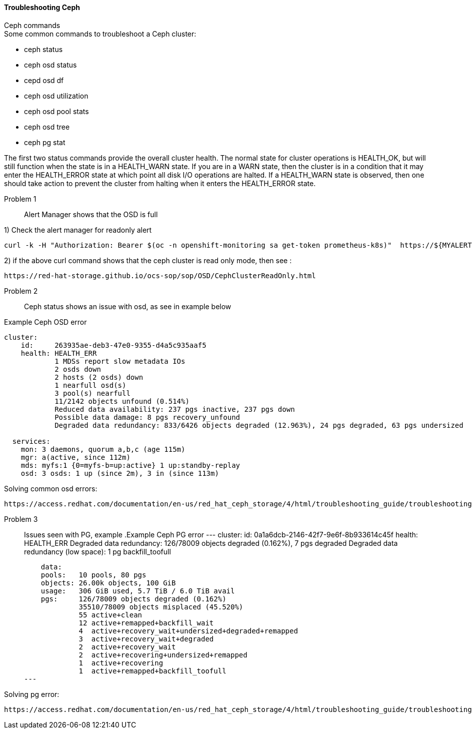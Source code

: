 ==== Troubleshooting Ceph ====
.Ceph commands
****
.Some common commands to troubleshoot a Ceph cluster:
- ceph status
- ceph osd status
- cepd osd df
- ceph osd utilization
- ceph osd pool stats
- ceph osd tree
- ceph pg stat
****

The first two status commands provide the overall cluster health. The normal state for cluster operations is HEALTH_OK, but will still function when the state is in a HEALTH_WARN state. If you are in a WARN state, then the cluster is in a condition that it may enter the HEALTH_ERROR state at which point all disk I/O operations are halted. If a HEALTH_WARN state is observed, then one should take action to prevent the cluster from halting when it enters the HEALTH_ERROR state.

Problem 1::
Alert Manager shows that the OSD is full

1) Check the alert manager for readonly alert

----
curl -k -H "Authorization: Bearer $(oc -n openshift-monitoring sa get-token prometheus-k8s)"  https://${MYALERTMANAGER}/api/v1/alerts | jq '.data[] | select( .labels.alertname) | { ALERT: .labels.alertname, STATE: .status.state}' 
----

2) if the above curl command shows that the ceph cluster is read only mode, then see :
----
https://red-hat-storage.github.io/ocs-sop/sop/OSD/CephClusterReadOnly.html
----

Problem 2::
Ceph status shows an issue with osd, as see in example below

.Example Ceph OSD error
----
cluster:
    id:     263935ae-deb3-47e0-9355-d4a5c935aaf5
    health: HEALTH_ERR
            1 MDSs report slow metadata IOs
            2 osds down
            2 hosts (2 osds) down
            1 nearfull osd(s)
            3 pool(s) nearfull
            11/2142 objects unfound (0.514%)
            Reduced data availability: 237 pgs inactive, 237 pgs down
            Possible data damage: 8 pgs recovery_unfound
            Degraded data redundancy: 833/6426 objects degraded (12.963%), 24 pgs degraded, 63 pgs undersized
 
  services:
    mon: 3 daemons, quorum a,b,c (age 115m)
    mgr: a(active, since 112m)
    mds: myfs:1 {0=myfs-b=up:active} 1 up:standby-replay
    osd: 3 osds: 1 up (since 2m), 3 in (since 113m)
----

.Solving common osd errors:
[source,role="execute"]
----
https://access.redhat.com/documentation/en-us/red_hat_ceph_storage/4/html/troubleshooting_guide/troubleshooting-ceph-osds#most-common-ceph-osd-errors
----
Problem 3::
Issues seen with PG, example
.Example Ceph PG error
---
  cluster:
    id:     0a1a6dcb-2146-42f7-9e6f-8b933614c45f
    health: HEALTH_ERR
            Degraded data redundancy: 126/78009 objects degraded (0.162%), 7 pgs degraded
            Degraded data redundancy (low space): 1 pg backfill_toofull

    data:
    pools:   10 pools, 80 pgs
    objects: 26.00k objects, 100 GiB
    usage:   306 GiB used, 5.7 TiB / 6.0 TiB avail
    pgs:     126/78009 objects degraded (0.162%)
             35510/78009 objects misplaced (45.520%)
             55 active+clean
             12 active+remapped+backfill_wait
             4  active+recovery_wait+undersized+degraded+remapped
             3  active+recovery_wait+degraded
             2  active+recovery_wait
             2  active+recovering+undersized+remapped
             1  active+recovering
             1  active+remapped+backfill_toofull
---

.Solving pg error:
[source,role="execute"]
----
https://access.redhat.com/documentation/en-us/red_hat_ceph_storage/4/html/troubleshooting_guide/troubleshooting-ceph-placement-groups#most-common-ceph-placement-group-errors
----



